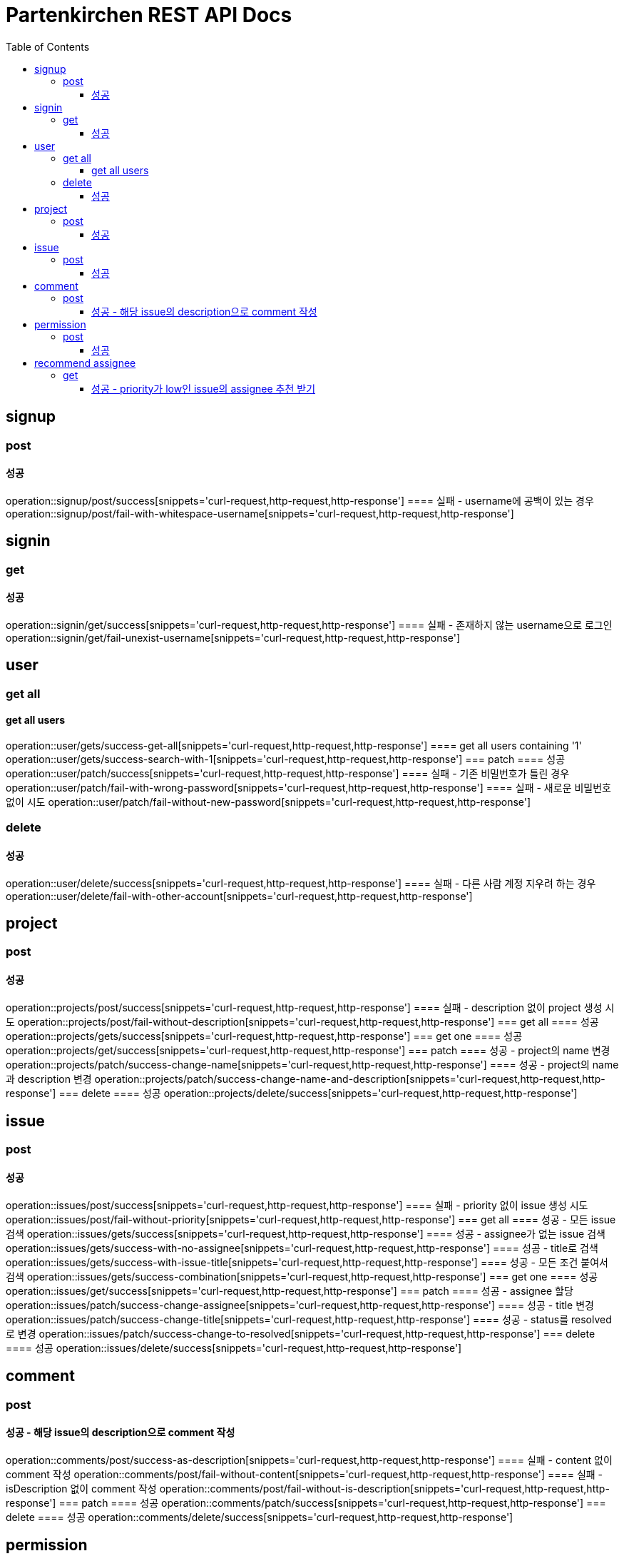 = Partenkirchen REST API Docs
:doctype: book
:icons: font
:source-highlighter: highlightjs
:toc: left
:toclevels: 3

== signup
=== post
==== 성공
operation::signup/post/success[snippets='curl-request,http-request,http-response']
==== 실패 - username에 공백이 있는 경우
operation::signup/post/fail-with-whitespace-username[snippets='curl-request,http-request,http-response']

== signin
=== get
==== 성공
operation::signin/get/success[snippets='curl-request,http-request,http-response']
==== 실패 - 존재하지 않는 username으로 로그인
operation::signin/get/fail-unexist-username[snippets='curl-request,http-request,http-response']

== user
=== get all
==== get all users
operation::user/gets/success-get-all[snippets='curl-request,http-request,http-response']
==== get all users containing '1'
operation::user/gets/success-search-with-1[snippets='curl-request,http-request,http-response']
=== patch
==== 성공
operation::user/patch/success[snippets='curl-request,http-request,http-response']
==== 실패 - 기존 비밀번호가 틀린 경우
operation::user/patch/fail-with-wrong-password[snippets='curl-request,http-request,http-response']
==== 실패 - 새로운 비밀번호 없이 시도
operation::user/patch/fail-without-new-password[snippets='curl-request,http-request,http-response']

=== delete
==== 성공
operation::user/delete/success[snippets='curl-request,http-request,http-response']
==== 실패 - 다른 사람 계정 지우려 하는 경우
operation::user/delete/fail-with-other-account[snippets='curl-request,http-request,http-response']

== project
=== post
==== 성공
operation::projects/post/success[snippets='curl-request,http-request,http-response']
==== 실패 - description 없이 project 생성 시도
operation::projects/post/fail-without-description[snippets='curl-request,http-request,http-response']
=== get all
==== 성공
operation::projects/gets/success[snippets='curl-request,http-request,http-response']
=== get one
==== 성공
operation::projects/get/success[snippets='curl-request,http-request,http-response']
=== patch
==== 성공 - project의 name 변경
operation::projects/patch/success-change-name[snippets='curl-request,http-request,http-response']
==== 성공 - project의 name과 description 변경
operation::projects/patch/success-change-name-and-description[snippets='curl-request,http-request,http-response']
=== delete
==== 성공
operation::projects/delete/success[snippets='curl-request,http-request,http-response']

== issue
=== post
==== 성공
operation::issues/post/success[snippets='curl-request,http-request,http-response']
==== 실패 - priority 없이 issue 생성 시도
operation::issues/post/fail-without-priority[snippets='curl-request,http-request,http-response']
=== get all
==== 성공 - 모든 issue 검색
operation::issues/gets/success[snippets='curl-request,http-request,http-response']
==== 성공 - assignee가 없는 issue 검색
operation::issues/gets/success-with-no-assignee[snippets='curl-request,http-request,http-response']
==== 성공 - title로 검색
operation::issues/gets/success-with-issue-title[snippets='curl-request,http-request,http-response']
==== 성공 - 모든 조건 붙여서 검색
operation::issues/gets/success-combination[snippets='curl-request,http-request,http-response']
=== get one
==== 성공
operation::issues/get/success[snippets='curl-request,http-request,http-response']
=== patch
==== 성공 - assignee 할당
operation::issues/patch/success-change-assignee[snippets='curl-request,http-request,http-response']
==== 성공 - title 변경
operation::issues/patch/success-change-title[snippets='curl-request,http-request,http-response']
==== 성공 - status를 resolved로 변경
operation::issues/patch/success-change-to-resolved[snippets='curl-request,http-request,http-response']
=== delete
==== 성공
operation::issues/delete/success[snippets='curl-request,http-request,http-response']

== comment
=== post
==== 성공 - 해당 issue의 description으로 comment 작성
operation::comments/post/success-as-description[snippets='curl-request,http-request,http-response']
==== 실패 - content 없이 comment 작성
operation::comments/post/fail-without-content[snippets='curl-request,http-request,http-response']
==== 실패 - isDescription 없이 comment 작성
operation::comments/post/fail-without-is-description[snippets='curl-request,http-request,http-response']
=== patch
==== 성공
operation::comments/patch/success[snippets='curl-request,http-request,http-response']
=== delete
==== 성공
operation::comments/delete/success[snippets='curl-request,http-request,http-response']

== permission
=== post
==== 성공
operation::permissions/post/success[snippets='curl-request,http-request,http-response']
==== 실패 - 권한이 없는 dev가 다른 user에게 권한을 주려 시도
operation::permissions/post/fail-wrong-permission[snippets='curl-request,http-request,http-response']
=== get
==== 성공
operation::permissions/get/success[snippets='curl-request,http-request,http-response']
==== 실패 - 권한이 없는 user가 permission 정보 얻으려 하는 경우
operation::permissions/get/fail-without-permission[snippets='curl-request,http-request,http-response']
=== patch
==== 성공
operation::permissions/patch/success[snippets='curl-request,http-request,http-response']
=== delete
==== 성공
operation::permissions/delete/success[snippets='curl-request,http-request,http-response']

== recommend assignee
=== get
numberOfFixed: 해당 developer가 해당 priority를 가진 issue를 해결한 수

==== 성공 - priority가 low인 issue의 assignee 추천 받기
operation::recommend/get/success-low[snippets='curl-request,http-request,http-response']
==== 성공 - priority가 critical인 issue의 assignee 추천 받기
operation::recommend/get/success-critical[snippets='curl-request,http-request,http-response']
